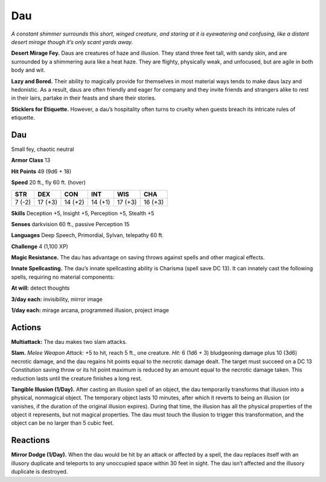
.. _tob:dau:

Dau
---

*A constant shimmer surrounds this short, winged creature, and
staring at it is eyewatering and confusing, like a distant desert
mirage though it’s only scant yards away.*

**Desert Mirage Fey.** Daus are creatures of haze and illusion.
They stand three feet tall, with sandy skin, and are surrounded
by a shimmering aura like a heat haze. They are flighty, physically
weak, and unfocused, but are agile in both body and wit.

**Lazy and Bored.** Their ability to magically provide for
themselves in most material ways tends to make daus lazy and
hedonistic. As a result, daus are often friendly and eager for
company and they invite friends and strangers alike to rest in
their lairs, partake in their feasts and share their stories.

**Sticklers for Etiquette.** However, a dau’s hospitality often
turns to cruelty when guests breach its intricate rules of etiquette.

Dau
~~~

Small fey, chaotic neutral

**Armor Class** 13

**Hit Points** 49 (9d6 + 18)

**Speed** 20 ft., fly 60 ft. (hover)

+-----------+-----------+-----------+-----------+-----------+-----------+
| STR       | DEX       | CON       | INT       | WIS       | CHA       |
+===========+===========+===========+===========+===========+===========+
| 7 (-2)    | 17 (+3)   | 14 (+2)   | 14 (+1)   | 17 (+3)   | 16 (+3)   |
+-----------+-----------+-----------+-----------+-----------+-----------+

**Skills** Deception +5, Insight +5, Perception +5, Stealth +5

**Senses** darkvision 60 ft., passive Perception 15

**Languages** Deep Speech, Primordial, Sylvan, telepathy 60 ft.

**Challenge** 4 (1,100 XP)

**Magic Resistance.** The dau has advantage on saving throws
against spells and other magical effects.

**Innate Spellcasting.** The dau’s innate spellcasting ability is
Charisma (spell save DC 13). It can innately cast the following
spells, requiring no material components:

**At will:** detect thoughts

**3/day each:** invisibility, mirror image

**1/day each:** mirage arcana, programmed illusion, project image

Actions
~~~~~~~

**Multiattack:** The dau makes two slam attacks.

**Slam.** *Melee Weapon Attack:* +5 to hit, reach 5 ft., one
creature. *Hit:* 6 (1d6 + 3) bludgeoning damage plus 10 (3d6)
necrotic damage, and the dau regains hit points equal to the
necrotic damage dealt. The target must succeed on a DC 13
Constitution saving throw or its hit point maximum is reduced
by an amount equal to the necrotic damage taken. This
reduction lasts until the creature finishes a long rest.

**Tangible Illusion (1/Day).** After casting an illusion spell of
an object, the dau temporarily transforms that illusion into a
physical, nonmagical object. The temporary object lasts 10
minutes, after which it reverts to being an illusion (or vanishes,
if the duration of the original illusion expires). During that
time, the illusion has all the physical properties of the object it
represents, but not magical properties. The dau must touch the
illusion to trigger this transformation, and the object can be no
larger than 5 cubic feet.

Reactions
~~~~~~~~~

**Mirror Dodge (1/Day).** When the dau would be hit by an
attack or affected by a spell, the dau replaces itself with an
illusory duplicate and teleports to any unoccupied space
within 30 feet in sight. The dau isn’t affected and the illusory
duplicate is destroyed.

